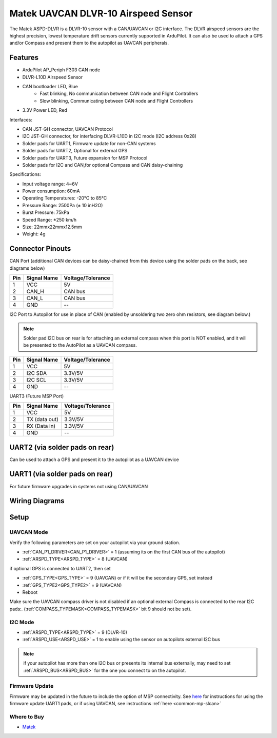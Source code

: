 .. _common-matek-uavcan-dlvr:

====================================
Matek UAVCAN DLVR-10 Airspeed Sensor
====================================

The Matek ASPD-DLVR is a DLVR-10 sensor with a CAN/UAVCAN or I2C interface. The DLVR airspeed sensors are the highest precision, lowest temperature drift sensors currently supported in ArduPilot. It can also be used to attach a GPS and/or Compass and present them to the autopilot as UAVCAN peripherals.

.. image:: ../../../images/matek-uavcan-dlvr.jpg

Features
========

- ArduPilot AP_Periph F303 CAN node
- DLVR-L10D Airspeed Sensor
- CAN bootloader LED, Blue
    - Fast blinking,  No communication between CAN node and Flight Controllers
    - Slow blinking, Communicating between CAN node and Flight Controllers
- 3.3V Power LED, Red

Interfaces:

- CAN JST-GH connector,  UAVCAN Protocol
- I2C JST-GH connector,  for interfacing DLVR-L10D in I2C mode (I2C address 0x28)
- Solder pads for UART1, Firmware update for non-CAN systems
- Solder pads for UART2, Optional for external GPS
- Solder pads for UART3, Future expansion for MSP Protocol
- Solder pads for I2C and CAN,for optional Compass and CAN daisy-chaining

Specifications:

- Input voltage range: 4~6V
- Power consumption: 60mA
- Operating Temperatures: -20°C to 85°C
- Pressure Range:  2500Pa (± 10 inH2O)
- Burst Pressure: 75kPa
- Speed Range: ±250 km/h
- Size: 22mmx22mmx12.5mm
- Weight: 4g

Connector Pinouts
=================

CAN Port (additional CAN devices can be daisy-chained from this device using the solder pads on the back, see diagrams below)

========== =============== =================
Pin        Signal Name     Voltage/Tolerance
========== =============== =================
1           VCC             5V
2           CAN_H           CAN bus
3           CAN_L           CAN bus
4           GND             --
========== =============== =================

I2C Port to Autopilot for use in place of CAN (enabled by unsoldering two zero ohm resistors, see diagram below.)

.. note:: Solder pad I2C bus on rear is for attaching an external compass when this port is NOT enabled, and it will be presented to the AutoPilot as a UAVCAN compass.

========== =============== =================
Pin        Signal Name     Voltage/Tolerance
========== =============== =================
1           VCC             5V
2           I2C SDA         3.3V/5V
3           I2C SCL         3.3V/5V
4           GND             --
========== =============== =================

UART3 (Future MSP Port)

========== =============== =================
Pin        Signal Name     Voltage/Tolerance
========== =============== =================
1           VCC             5V
2           TX (data out)   3.3V/5V
3           RX (Data in)    3.3V/5V
4           GND             --
========== =============== =================

UART2 (via solder pads on rear)
===============================

Can be used to attach a GPS and present it to the autopilot as a UAVCAN device

UART1 (via solder pads on rear)
===============================

For future firmware upgrades in systems not using CAN/UAVCAN

Wiring Diagrams
===============

.. image:: ../../../images/matek-uavcan-dlvr-wiring.jpg

Setup
=====

UAVCAN Mode
-----------
Verify the following parameters are set on your autopilot via your ground station.

- :ref:`CAN_P1_DRIVER<CAN_P1_DRIVER>` = 1 (assuming its on the first CAN bus of the autopilot)
- :ref:`ARSPD_TYPE<ARSPD_TYPE>` = 8 (UAVCAN)

if optional GPS is connected to UART2, then set

- :ref:`GPS_TYPE<GPS_TYPE>` = 9 (UAVCAN) or if it will be the secondary GPS, set instead
- :ref:`GPS_TYPE2<GPS_TYPE2>` = 9 (UAVCAN)



- Reboot

Make sure the UAVCAN compass driver is not disabled if an optional external Compass is connected to the rear I2C pads:. (:ref:`COMPASS_TYPEMASK<COMPASS_TYPEMASK>` bit 9 should not be set). 


I2C Mode
--------

- :ref:`ARSPD_TYPE<ARSPD_TYPE>` = 9 (DLVR-10)
- :ref:`ARSPD_USE<ARSPD_USE>` = 1 to enable using the sensor on autopilots external I2C bus

.. note:: if your autopilot has more than one I2C bus or presents its internal bus externally, may need to set :ref:`ARSPD_BUS<ARSPD_BUS>` for the one you connect to on the autopilot.

Firmware Update
---------------

Firmware may be updated in the future to include the option of MSP connectivity. See `here <http://www.mateksys.com/?portfolio=aspd-dlvr#tab-id-4>`_  for instructions for using the firmware update UART1 pads, or if using UAVCAN, see instructions :ref:`here <common-mp-slcan>`

Where to Buy
------------

- `Matek <http://www.mateksys.com/?portfolio=aspd-dlvr#tab-id-1>`_